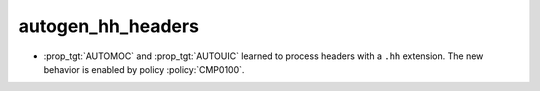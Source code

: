 autogen_hh_headers
------------------

* :prop_tgt:`AUTOMOC` and :prop_tgt:`AUTOUIC` learned to process headers with
  a ``.hh`` extension.  The new behavior is enabled by policy
  :policy:`CMP0100`.
